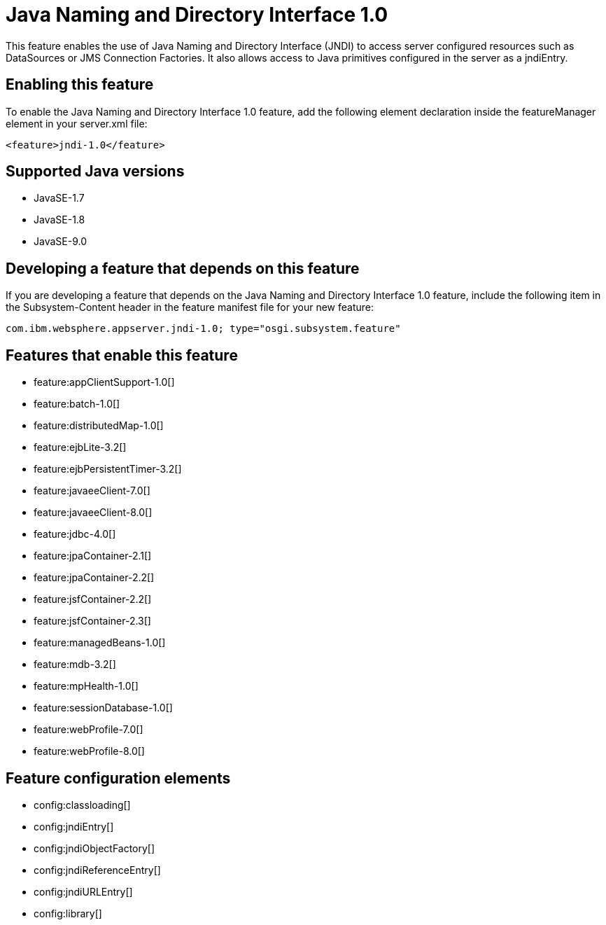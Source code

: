 = Java Naming and Directory Interface 1.0
:linkcss: 
:page-layout: feature
:nofooter: 

This feature enables the use of Java Naming and Directory Interface (JNDI) to access server configured resources such as DataSources or JMS Connection Factories. It also allows access to Java primitives configured in the server as a jndiEntry.

== Enabling this feature
To enable the Java Naming and Directory Interface 1.0 feature, add the following element declaration inside the featureManager element in your server.xml file:


----
<feature>jndi-1.0</feature>
----

== Supported Java versions

* JavaSE-1.7
* JavaSE-1.8
* JavaSE-9.0

== Developing a feature that depends on this feature
If you are developing a feature that depends on the Java Naming and Directory Interface 1.0 feature, include the following item in the Subsystem-Content header in the feature manifest file for your new feature:


[source,]
----
com.ibm.websphere.appserver.jndi-1.0; type="osgi.subsystem.feature"
----

== Features that enable this feature
* feature:appClientSupport-1.0[]
* feature:batch-1.0[]
* feature:distributedMap-1.0[]
* feature:ejbLite-3.2[]
* feature:ejbPersistentTimer-3.2[]
* feature:javaeeClient-7.0[]
* feature:javaeeClient-8.0[]
* feature:jdbc-4.0[]
* feature:jpaContainer-2.1[]
* feature:jpaContainer-2.2[]
* feature:jsfContainer-2.2[]
* feature:jsfContainer-2.3[]
* feature:managedBeans-1.0[]
* feature:mdb-3.2[]
* feature:mpHealth-1.0[]
* feature:sessionDatabase-1.0[]
* feature:webProfile-7.0[]
* feature:webProfile-8.0[]

== Feature configuration elements
* config:classloading[]
* config:jndiEntry[]
* config:jndiObjectFactory[]
* config:jndiReferenceEntry[]
* config:jndiURLEntry[]
* config:library[]
